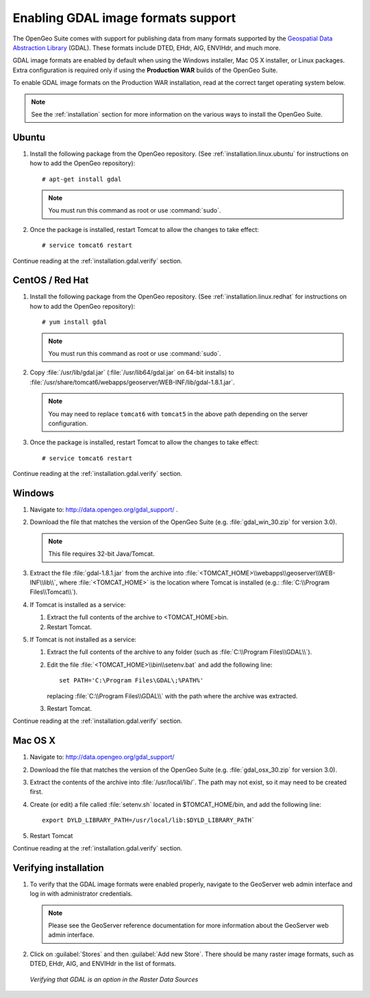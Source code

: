 ﻿.. _installation.gdal:

Enabling GDAL image formats support
===================================

The OpenGeo Suite comes with support for publishing data from many formats supported by the `Geospatial Data Abstraction Library <http://gdal.org>`_ (GDAL).  These formats include DTED, EHdr, AIG, ENVIHdr, and much more.

GDAL image formats are enabled by default when using the Windows installer, Mac OS X installer, or Linux packages.  Extra configuration is required only if using the **Production WAR** builds of the OpenGeo Suite.

To enable GDAL image formats on the Production WAR installation, read at the correct target operating system below.

.. note:: See the :ref:`installation` section for more information on the various ways to install the OpenGeo Suite.


Ubuntu
------

#. Install the following package from the OpenGeo repository.  (See :ref:`installation.linux.ubuntu` for instructions on how to add the OpenGeo repository)::

      # apt-get install gdal

   .. note::  You must run this command as root or use :command:`sudo`.

#. Once the package is installed, restart Tomcat to allow the changes to take effect::

     # service tomcat6 restart

Continue reading at the :ref:`installation.gdal.verify` section.


CentOS / Red Hat
----------------

#. Install the following package from the OpenGeo repository.  (See :ref:`installation.linux.redhat` for instructions on how to add the OpenGeo repository)::

      # yum install gdal

   .. note::  You must run this command as root or use :command:`sudo`.

#. Copy :file:`/usr/lib/gdal.jar` (:file:`/usr/lib64/gdal.jar` on 64-bit installs) to :file:`/usr/share/tomcat6/webapps/geoserver/WEB-INF/lib/gdal-1.8.1.jar`.

   .. note:: You may need to replace ``tomcat6`` with ``tomcat5`` in the above path depending on the server configuration.

#. Once the package is installed, restart Tomcat to allow the changes to take effect::

   # service tomcat6 restart

Continue reading at the :ref:`installation.gdal.verify` section.


Windows
-------

#. Navigate to:  http://data.opengeo.org/gdal_support/ .

#. Download the file that matches the version of the OpenGeo Suite (e.g. :file:`gdal_win_30.zip` for version 3.0).

   .. note:: This file requires 32-bit Java/Tomcat.

#. Extract the file :file:`gdal-1.8.1.jar` from the archive into :file:`<TOMCAT_HOME>\\webapps\\geoserver\\WEB-INF\\lib\\`, where :file:`<TOMCAT_HOME>` is the location where Tomcat is installed (e.g.: :file:`C:\\Program Files\\Tomcat\\`).

#. If Tomcat is installed as a service:

   #. Extract the full contents of the archive to <TOMCAT_HOME>\bin\.

   #. Restart Tomcat.

#. If Tomcat is not installed as a service:

   #. Extract the full contents of the archive to any folder (such as :file:`C:\\Program Files\\GDAL\\`).

   #. Edit the file :file:`<TOMCAT_HOME>\\bin\\setenv.bat` and add the following line::

         set PATH='C:\Program Files\GDAL\;%PATH%'
 
      replacing :file:`C:\\Program Files\\GDAL\\` with the path where the archive was extracted.

   #. Restart Tomcat.

Continue reading at the :ref:`installation.gdal.verify` section.

Mac OS X
--------

#. Navigate to:  http://data.opengeo.org/gdal_support/

#. Download the file that matches the version of the OpenGeo Suite (e.g. :file:`gdal_osx_30.zip` for version 3.0).

#. Extract the contents of the archive into :file:`/usr/local/lib/`.  The path may not exist, so it may need to be created first.

#. Create (or edit) a file called :file:`setenv.sh` located in $TOMCAT_HOME/bin, and add the following line::

      export DYLD_LIBRARY_PATH=/usr/local/lib:$DYLD_LIBRARY_PATH`

#. Restart Tomcat

Continue reading at the :ref:`installation.gdal.verify` section.


.. _installation.gdal.verify:

Verifying installation
----------------------

#. To verify that the GDAL image formats were enabled properly, navigate to the GeoServer web admin interface and log in with administrator credentials.

   .. note:: Please see the GeoServer reference documentation for more information about the GeoServer web admin interface.
   
#. Click on :guilabel:`Stores` and then :guilabel:`Add new Store`.  There should be many raster image formats, such as DTED, EHdr, AIG, and ENVIHdr in the list of formats.

   .. figure:: img/gdal_verify.png
      :align: center
      
      *Verifying that GDAL is an option in the Raster Data Sources*

